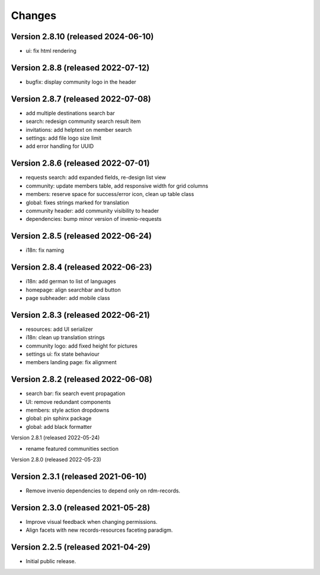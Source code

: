 ..
    This file is part of Invenio.
    Copyright (C) 2016-2021 CERN.

    Invenio is free software; you can redistribute it and/or modify it
    under the terms of the MIT License; see LICENSE file for more details.


Changes
=======

Version 2.8.10 (released 2024-06-10)
-----------------------------------
- ui: fix html rendering

Version 2.8.8 (released 2022-07-12)
-----------------------------------
- bugfix: display community logo in the header

Version 2.8.7 (released 2022-07-08)
-----------------------------------

- add multiple destinations search bar
- search: redesign community search result item
- invitations: add helptext on member search
- settings: add file logo size limit
- add error handling for UUID

Version 2.8.6 (released 2022-07-01)
-----------------------------------
- requests search: add expanded fields, re-design list view
- community: update members table, add responsive width for grid columns
- members: reserve space for success/error icon, clean up table class
- global: fixes strings marked for translation
- community header: add community visibility to header
- dependencies: bump minor version of invenio-requests

Version 2.8.5 (released 2022-06-24)
-----------------------------------
- i18n: fix naming

Version 2.8.4 (released 2022-06-23)
-----------------------------------

- i18n: add german to list of languages
- homepage: align searchbar and button
- page subheader: add mobile class

Version 2.8.3 (released 2022-06-21)
-----------------------------------

- resources: add UI serializer
- i18n: clean up translation strings
- community logo: add fixed height for pictures
- settings ui: fix state behaviour
- members landing page: fix alignment

Version 2.8.2 (released 2022-06-08)
-----------------------------------

- search bar: fix search event propagation
- UI: remove redundant components
- members: style action dropdowns
- global: pin sphinx package
- global: add black formatter

Version 2.8.1 (released 2022-05-24)

- rename featured communities section

Version 2.8.0 (released 2022-05-23)


Version 2.3.1 (released 2021-06-10)
-----------------------------------

- Remove invenio dependencies to depend only on rdm-records.


Version 2.3.0 (released 2021-05-28)
-----------------------------------

- Improve visual feedback when changing permissions.
- Align facets with new records-resources faceting paradigm.


Version 2.2.5 (released 2021-04-29)
-----------------------------------

- Initial public release.
